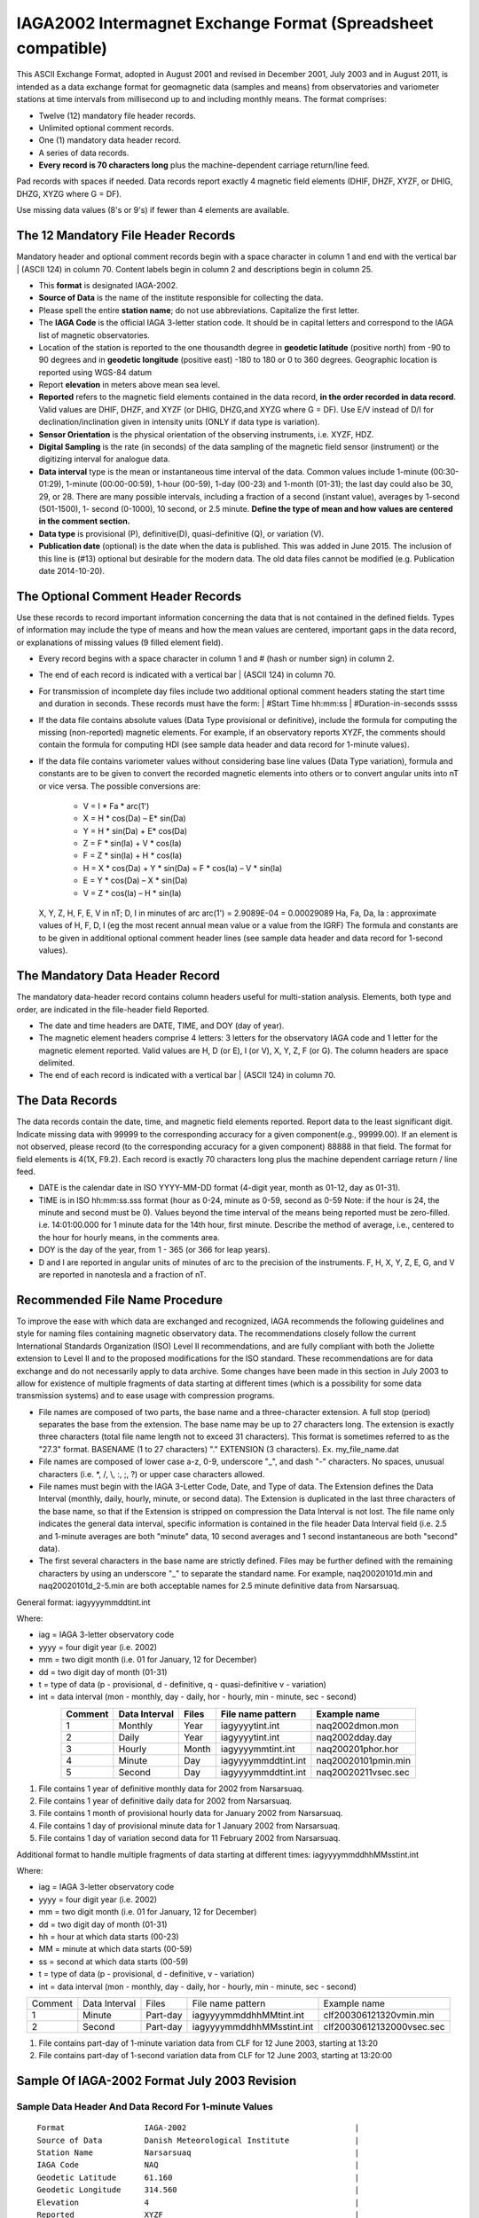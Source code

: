 .. _app_iaga_2002:

IAGA2002 Intermagnet Exchange Format (Spreadsheet compatible)
-------------------------------------------------------------

This ASCII Exchange Format, adopted in August 2001 and revised in
December 2001, July 2003 and in August 2011, is intended as a data
exchange format for geomagnetic data (samples and means) from
observatories and variometer stations at time intervals from millisecond
up to and including monthly means. The format comprises:

- Twelve (12) mandatory file header records.
- Unlimited optional comment records.
- One (1) mandatory data header record.
- A series of data records.
- **Every record is 70 characters long** plus the machine-dependent
  carriage return/line feed.

Pad records with spaces if needed. Data records report exactly 4
magnetic field elements (DHIF, DHZF, XYZF, or DHIG, DHZG, XYZG where G =
DF).

Use missing data values (8's or 9's) if fewer than 4 elements are
available.

The 12 Mandatory File Header Records
````````````````````````````````````

Mandatory header and optional comment records begin with a space
character in column 1 and end with the vertical bar \| (ASCII 124) in
column 70. Content labels begin in column 2 and descriptions begin in
column 25.

- This **format** is designated IAGA-2002.
- **Source of Data** is the name of the institute responsible for
  collecting the data.
- Please spell the entire **station name**; do not use abbreviations.
  Capitalize the first letter.
- The **IAGA Code** is the official IAGA 3-letter station code. It
  should be in capital letters and correspond to the IAGA list of
  magnetic observatories.
- Location of the station is reported to the one thousandth degree in
  **geodetic latitude** (positive north) from -90 to 90 degrees and in
  **geodetic longitude** (positive east) -180 to 180 or 0 to 360
  degrees. Geographic location is reported using WGS-84 datum
- Report **elevation** in meters above mean sea level.
- **Reported** refers to the magnetic field elements contained in the
  data record, **in the order recorded in data record**. Valid values
  are DHIF, DHZF, and XYZF (or DHIG, DHZG,and XYZG where G = DF). Use
  E/V instead of D/I for declination/inclination given in intensity
  units (ONLY if data type is variation).
- **Sensor Orientation** is the physical orientation of the observing
  instruments, i.e. XYZF, HDZ.
- **Digital Sampling** is the rate (in seconds) of the data sampling of
  the magnetic field sensor (instrument) or the digitizing interval for
  analogue data.
- **Data interval** type is the mean or instantaneous time interval of
  the data. Common values include 1-minute (00:30-01:29), 1-minute
  (00:00-00:59), 1-hour (00-59), 1-day (00-23) and 1-month (01-31); the
  last day could also be 30, 29, or 28. There are many possible
  intervals, including a fraction of a second (instant value), averages
  by 1-second (501-1500), 1- second (0-1000), 10 second, or 2.5 minute.
  **Define the type of mean and how values are centered in the comment section.**
- **Data type** is provisional (P), definitive(D), quasi-definitive
  (Q), or variation (V).
- **Publication date** (optional) is the date when the data is
  published. This was added in June 2015. The inclusion of this line is
  (#13) optional but desirable for the modern data. The old data files
  cannot be modified (e.g. Publication date 2014-10-20).

The Optional Comment Header Records
```````````````````````````````````

Use these records to record important information concerning the data
that is not contained in the defined fields. Types of information may
include the type of means and how the mean values are centered,
important gaps in the data record, or explanations of missing values (9
filled element field).

- Every record begins with a space character in column 1 and # (hash or
  number sign) in column 2.

- The end of each record is indicated with a vertical bar \| (ASCII
  124) in column 70.

- For transmission of incomplete day files include two additional
  optional comment headers stating the start time and duration in
  seconds. These records must have the form:
  | #Start Time hh:mm:ss
  | #Duration-in-seconds sssss

- If the data file contains absolute values (Data Type provisional or
  definitive), include the formula for computing the missing
  (non-reported) magnetic elements. For example, if an observatory
  reports XYZF, the comments should contain the formula for computing
  HDI (see sample data header and data record for 1-minute values).

- If the data file contains variometer values without considering base
  line values (Data Type variation), formula and constants are to be
  given to convert the recorded magnetic elements into others or to
  convert angular units into nT or vice versa. The possible conversions
  are:

      - V = I \* Fa \* arc(1')
      - X = H \* cos(Da) – E\* sin(Da)
      - Y = H \* sin(Da) + E\* cos(Da)
      - Z = F \* sin(Ia) + V \* cos(Ia)
      - F = Z \* sin(Ia) + H \* cos(Ia)
      - H = X \* cos(Da) + Y \* sin(Da) = F \* cos(Ia) – V \* sin(Ia)
      - E = Y \* cos(Da) – X \* sin(Da)
      - V = Z \* cos(Ia) – H \* sin(Ia)

  X, Y, Z, H, F, E, V in nT; D, I in minutes of arc
  arc(1') = 2.9089E-04 = 0.00029089
  Ha, Fa, Da, Ia : approximate values of H, F, D, I (eg the most recent
  annual mean value or a value from the IGRF)
  The formula and constants are to be given in additional optional
  comment header lines (see sample data header and data record for 1-second values).

The Mandatory Data Header Record
````````````````````````````````

The mandatory data-header record contains column headers useful for
multi-station analysis. Elements, both type and order, are indicated in
the file-header field Reported.

- The date and time headers are DATE, TIME, and DOY (day of year).
- The magnetic element headers comprise 4 letters: 3 letters for the
  observatory IAGA code and 1 letter for the magnetic element reported.
  Valid values are H, D (or E), I (or V), X, Y, Z, F (or G). The column
  headers are space delimited.
- The end of each record is indicated with a vertical bar \| (ASCII 124) in column 70.

The Data Records
````````````````

The data records contain the date, time, and magnetic field elements
reported. Report data to the least significant digit. Indicate missing
data with 99999 to the corresponding accuracy for a given
component(e.g., 99999.00). If an element is not observed, please record
(to the corresponding accuracy for a given component) 88888 in that
field. The format for field elements is 4(1X, F9.2). Each record is
exactly 70 characters long plus the machine dependent carriage return /
line feed.

- DATE is the calendar date in ISO YYYY-MM-DD format (4-digit year,
  month as 01-12, day as 01-31).
- TIME is in ISO hh:mm:ss.sss format (hour as 0-24, minute as 0-59,
  second as 0-59 Note: if the hour is 24, the minute and second must be
  0). Values beyond the time interval of the means being reported must
  be zero-filled.
  i.e. 14:01:00.000 for 1 minute data for the 14th hour, first minute.
  Describe the method of average, i.e., centered to the hour for hourly
  means, in the comments area.
- DOY is the day of the year, from 1 - 365 (or 366 for leap years).
- D and I are reported in angular units of minutes of arc to the
  precision of the instruments. F, H, X, Y, Z, E, G, and V are reported
  in nanotesla and a fraction of nT.

Recommended File Name Procedure
````````````````````````````````

To improve the ease with which data are exchanged and recognized, IAGA
recommends the following guidelines and style for naming files
containing magnetic observatory data. The recommendations closely follow
the current International Standards Organization (ISO) Level II
recommendations, and are fully compliant with both the Joliette
extension to Level II and to the proposed modifications for the ISO
standard. These recommendations are for data exchange and do not
necessarily apply to data archive. Some changes have been made in this
section in July 2003 to allow for existence of multiple fragments of
data starting at different times (which is a possibility for some data
transmission systems) and to ease usage with compression programs.

- File names are composed of two parts, the base name and a
  three-character extension. A full stop (period) separates the base
  from the extension. The base name may be up to 27 characters long.
  The extension is exactly three characters (total file name length not
  to exceed 31 characters). This format is sometimes referred to as the
  "27.3" format. BASENAME (1 to 27 characters) "." EXTENSION (3
  characters). Ex. my_file_name.dat
- File names are composed of lower case a-z, 0-9, underscore "_", and
  dash "-" characters. No spaces, unusual characters (i.e. \*, /, \\,
  :, ;, ?) or upper case characters allowed.
- File names must begin with the IAGA 3-Letter Code, Date, and Type of
  data. The Extension defines the Data Interval (monthly, daily,
  hourly, minute, or second data). The Extension is duplicated in the
  last three characters of the base name, so that if the Extension is
  stripped on compression the Data Interval is not lost. The file name
  only indicates the general data interval, specific information is
  contained in the file header Data Interval field (i.e. 2.5 and
  1-minute averages are both "minute" data, 10 second averages and 1
  second instantaneous are both "second" data).
- The first several characters in the base name are strictly defined.
  Files may be further defined with the remaining characters by using
  an underscore "_" to separate the standard name. For example,
  naq20020101d.min and naq20020101d_2-5.min are both acceptable names
  for 2.5 minute definitive data from Narsarsuaq.

General format: iagyyyymmddtint.int

Where:

- iag = IAGA 3-letter observatory code
- yyyy = four digit year (i.e. 2002)
- mm = two digit month (i.e. 01 for January, 12 for December)
- dd = two digit day of month (01-31)
- t = type of data (p - provisional, d - definitive, q -
  quasi-definitive v - variation)
- int = data interval (mon - monthly, day - daily, hor - hourly, min -
  minute, sec - second)

.. tabularcolumns:: |p{2cm}|p{2cm}|p{1cm}|p{3cm}|p{4cm}|

.. table::
    :widths: auto
    :align: center

    ======= ============= ===== =================== ===================
    Comment Data Interval Files File name pattern   Example name
    ======= ============= ===== =================== ===================
    1       Monthly       Year  iagyyyytint.int     naq2002dmon.mon
    2       Daily         Year  iagyyyytint.int     naq2002dday.day
    3       Hourly        Month iagyyyymmtint.int   naq200201phor.hor
    4       Minute        Day   iagyyyymmddtint.int naq20020101pmin.min
    5       Second        Day   iagyyyymmddtint.int naq20020211vsec.sec
    ======= ============= ===== =================== ===================

#. File contains 1 year of definitive monthly data for 2002 from
   Narsarsuaq.
#. File contains 1 year of definitive daily data for 2002 from
   Narsarsuaq.
#. File contains 1 month of provisional hourly data for January 2002
   from Narsarsuaq.
#. File contains 1 day of provisional minute data for 1 January 2002
   from Narsarsuaq.
#. File contains 1 day of variation second data for 11 February 2002
   from Narsarsuaq.

Additional format to handle multiple fragments of data starting at
different times: iagyyyymmddhhMMsstint.int

Where:

- iag = IAGA 3-letter observatory code
- yyyy = four digit year (i.e. 2002)
- mm = two digit month (i.e. 01 for January, 12 for December)
- dd = two digit day of month (01-31)
- hh = hour at which data starts (00-23)
- MM = minute at which data starts (00-59)
- ss = second at which data starts (00-59)
- t = type of data (p - provisional, d - definitive, v - variation)
- int = data interval (mon - monthly, day - daily, hor - hourly, min -
  minute, sec - second)


.. tabularcolumns:: |p{1.5cm}|p{2cm}|p{1.5cm}|p{4.5cm}|p{4cm}|

.. table::
    :widths: auto
    :align: center

    ======= ============= ======== ========================= =========================
    Comment Data Interval Files    File name pattern         Example name
    1       Minute        Part-day iagyyyymmddhhMMtint.int   clf200306121320vmin.min
    2       Second        Part-day iagyyyymmddhhMMsstint.int clf20030612132000vsec.sec
    ======= ============= ======== ========================= =========================


#. File contains part-day of 1-minute variation data from CLF for 12
   June 2003, starting at 13:20
#. File contains part-day of 1-second variation data from CLF for 12
   June 2003, starting at 13:20:00

Sample Of IAGA-2002 Format July 2003 Revision
`````````````````````````````````````````````

Sample Data Header And Data Record For 1-minute Values
""""""""""""""""""""""""""""""""""""""""""""""""""""""

.. highlight:: none

::

      Format                 IAGA-2002                                    |
      Source of Data         Danish Meteorological Institute              |
      Station Name           Narsarsuaq                                   |
      IAGA Code              NAQ                                          |
      Geodetic Latitude      61.160                                       |
      Geodetic Longitude     314.560                                      |
      Elevation              4                                            |
      Reported               XYZF                                         |
      Sensor Orientation     DIF                                          |
      Digital Sampling       0.01 seconds                                 |
      Data Interval Type     Filtered 1-minute (00:30 - 01:29)            |
      Data Type              Definitive                                   |
      # This area is where the data source or distributor can include     |
      # any additional information needed for proper use of data. For     |
      # example, the observers name and contact, notes on a change of     |
      # instrumentation, reasons for missing data values, definition of   |
      # observed values, geomagnetic location of the observatory, etc.    |
      # This area should also contain the formula for computing the non-  |
      # reported elements and components of the INTERMAGNET binary        |
      # format which do not fit elsewhere. These include:                 |
      # D-conversion:                                                     |
      # = H/3438*10000.                                                   |
      # which is word 8 in the INTERMAGNET binary format and is used      |
      # to convert variations of D in minutes of arc <-> nT. Please       |
      # note that all of the header records and comment records begin     |
      # with a space in column 1, end with a | (ASCII 124), and are       |
      # padded with spaces - never with tabs.                             |
      # H = squareroot(X*X + Y*Y), cos D = X/H, sin I = Z/F               |
     DATE       TIME         DOY     NAQX      NAQY      NAQZ      NAQF   |
     2001-03-13 00:00:00.000 072     10800.11 -6100.23   53381.51  54801.12
     2001-03-13 00:01:00.000 072     10800.31 -6100.20   53381.51  54801.12
     2001-03-13 00:02:00.000 072     10801.11 -6101.23   99999.00  54801.12
     2001-03-13 00:03:00.000 072     10803.12 -6100.23   99999.00  54801.12


Sample Data Header And Data Record For Hourly Values
""""""""""""""""""""""""""""""""""""""""""""""""""""


| The header record for Data Interval Type might read:
| Data Interval Type 1-hour (00 - 59). Note filler for non-reported element.

::

     DATE       TIME         DOY     NAQX      NAQY      NAQZ      NAQF   |
     2001-03-13 00:00:00.000 072     10800.11 -6100.23   53381.51  88888.00
     2001-03-13 01:00:00.000 072     10800.31 -6100.20   53381.51  88888.00
     2001-03-13 02:00:00.000 072     10801.11 -6101.23   53381.50  88888.00
     2001-03-13 03:00:00.000 072     10803.12 -6100.23   99999.00  88888.00


Sample Data Header And Data Record For Monthly Values
"""""""""""""""""""""""""""""""""""""""""""""""""""""


| The header record for Data Interval Type might read:
| Data Interval Type 1-month (01 - 31). Note filler for non-reported element.


::

    DATE       TIME         DOY     NAQX      NAQY      NAQZ      NAQF   |
    2001-01-15 00:00:00.000 015     10800.11 -6100.23   53381.51  88888.00
    2001-02-14 00:00:00.000 045     10800.31 -6100.20   53381.51  88888.00
    2001-03-15 00:00:00.000 074     10801.11 -6101.23   53381.50  88888.00
    2001-04-15 00:00:00.000 105     10803.12 -6100.23   99999.00  88888.00


Sample Data Header And Data Record For 1-second Values
""""""""""""""""""""""""""""""""""""""""""""""""""""""

.. highlight:: none

::

    Format                 IAGA-2002                                    |
    Source of Data         Danish Meteorological Institute              |
    Station Name           Narsarsuaq                                   |
    IAGA CODE              NAQ                                          |
    Geodetic Latitude      61.160                                       |
    Geodetic Longitude     314.560                                      |
    Elevation              4                                            |
    Reported               HEZF                                         |
    Sensor Orientation     HEZF                                         |
    Digital Sampling       1 seconds                                    |
    Data Interval Type     1-second instantaneous                       |
    Data Type              Variation                                    |
    # This area should contain additional information needed            |
    # in order to transform the reported elements. For the data in this |
    # sample information about the declination at the observatory is    |
    # needed in order to tranform the variation data from HEZ to the    |
    # widely used XYZ orientation. Also information about the value of  |
    # horizontal field H can be useful to convert E-variations in nT to |
    # variations in minutes of arcs.                                    |
    # E = D * Ha * 0.00029089                                           |
    # Ha = 17123.45                                                     |
    # X = H * cos(Da) B E* sin(Da)                                      |
    # Y = H * sin(Da) + E* cos(Da)                                      |
    # Da = 312.89 minutes of arc                                        |
   DATE       TIME         DOY     NAQH      NAQE      NAQZ      NAQF   |
   2001-03-13 00:00:00.000 072       800.11   -100.23    381.51  54801.12
   2001-03-13 00:00:01.000 072       800.31   -100.20    381.51  54802.32
   2001-03-13 00:00:02.000 072       801.11   -101.23  99999.00  54803.22
   2001-03-13 00:00:03.000 072       803.12   -100.23  99999.00  54803.43


SAMPLE DATA HEADER AND DATA RECORD FOR 5-MILLISECOND VALUES
"""""""""""""""""""""""""""""""""""""""""""""""""""""""""""


| The header record for Data Interval Type might read:
| Data Interval Type 5-millisecond (instantaneous values). Note filler for missing element.

.. highlight:: none

::

    DATE       TIME         DOY     NAQX      NAQY      NAQZ      NAQF   |
    2001-03-13 00:00:00.000 072     10800.11 -6100.23   53381.51  99999.00
    2001-03-13 00:00:00.005 072     10800.31 -6100.20   53381.51  99999.00
    2001-03-13 00:00:00.010 072     10801.11 -6101.23   53381.50  54801.12
    2001-03-13 00:00:00.015 072     10803.12 -6100.23   99999.00  54801.12
